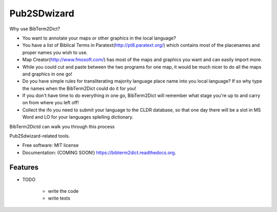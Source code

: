 ===============================
Pub2SDwizard
===============================

.. image:: https://img.shields.io/travis/madskinner/bibterm2dict.svg
        :target: https://travis-ci.org/madskinner/bibterm2dict

.. image:: https://img.shields.io/pypi/v/bibterm2dict.svg
        :target: https://pypi.python.org/pypi/bibterm2dict

Why use BibTerm2Dict?

- You want to annotate your maps or other graphics in the local language?
- You have a list of Biblical Terms in Paratext(http://pt8.paratext.org/) which contains most of the placenames and proper names you wish to use.
- Map Creator(http://www.fmosoft.com/) has most of the maps and graphics you want and can easily import more.
- While you could cut and paste between the two programs for one map, it would be much nicer to do all the maps and graphics in one go!
- Do you have simple rules for transliterating majority language place name into you local language? If so why type the names when the BibTerm2Dict could do it for you!
- If you don't have time to do everything in one go, BibTerm2Dict will remember what stage you're up to and carry on from where you left off!
- Collect the ifo you need to submit your language to the CLDR database, so that one day there will be a slot in MS Word and LO for your languages splelling dictionary.
BibTerm2Dictd can walk you through this process

Pub2Sdwizard-related tools.

* Free software: MIT license
* Documentation: (COMING SOON!) https://bibterm2dict.readthedocs.org.

Features
--------

* TODO

   - write the code
   - write tests

